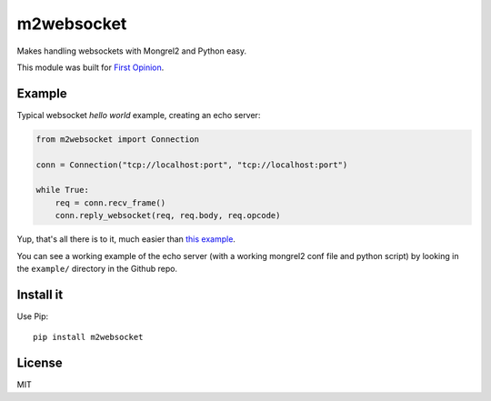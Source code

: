 m2websocket
===========

Makes handling websockets with Mongrel2 and Python easy.

This module was built for `First
Opinion <http://firstopinionapp.com>`__.

Example
-------

Typical websocket *hello world* example, creating an echo server:

.. code:: python

    from m2websocket import Connection

    conn = Connection("tcp://localhost:port", "tcp://localhost:port")

    while True:
        req = conn.recv_frame()
        conn.reply_websocket(req, req.body, req.opcode)

Yup, that's all there is to it, much easier than `this
example <https://github.com/zedshaw/mongrel2/blob/master/examples/ws/python/echo.py>`__.

You can see a working example of the echo server (with a working
mongrel2 conf file and python script) by looking in the ``example/``
directory in the Github repo.

Install it
----------

Use Pip:

::

    pip install m2websocket

License
-------

MIT

